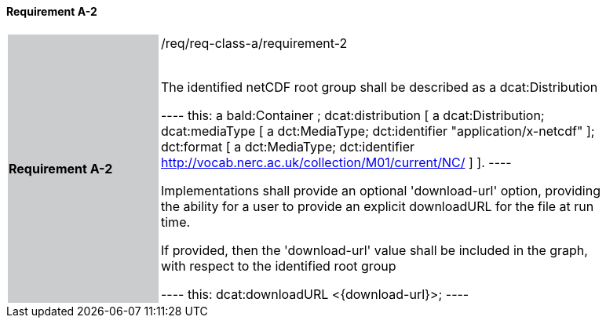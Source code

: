 ==== Requirement A-2

[width="90%",cols="2,6"]
|===
|*Requirement A-2* {set:cellbgcolor:#CACCCE}|/req/req-class-a/requirement-2 +
 +

The identified netCDF root group shall be described as a dcat:Distribution

----
this: a bald:Container ;
 dcat:distribution [
 	a dcat:Distribution;
 	dcat:mediaType [
 		a dct:MediaType;
 		dct:identifier "application/x-netcdf"
 	];
 	dct:format [
 		a dct:MediaType;
 		dct:identifier <http://vocab.nerc.ac.uk/collection/M01/current/NC/>
 	]
                 ].
----

Implementations shall provide an optional 'download-url' option, providing the ability for a user to provide an explicit downloadURL for the file at run time.

If provided, then the 'download-url' value shall be included in the graph, with respect to the identified root group

----
this: dcat:downloadURL <{download-url}>;
----
 
 {set:cellbgcolor:#FFFFFF}

|===
